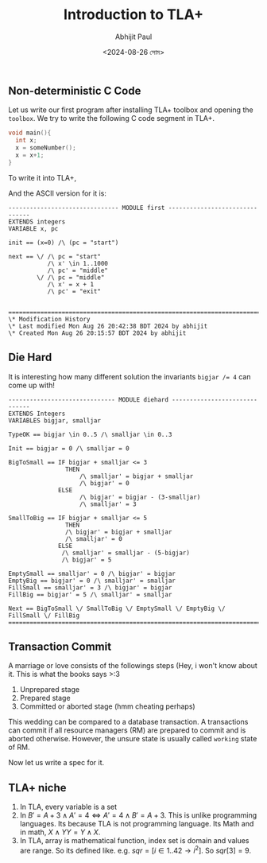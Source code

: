 #+TITLE: Introduction to TLA+
#+AUTHOR: Abhijit Paul
#+DATE: <2024-08-26 সোম>

** Non-deterministic C Code
Let us write our first program after installing TLA+ toolbox and opening the ~toolbox~. We try to write the following C code segment in TLA+.

#+begin_src C
  void main(){
    int x;
    x = someNumber();
    x = x+1;
  }
#+end_src

To write it into TLA+,
[[file:~/abj-paul.github.io/data/pretty-printed-tla+-first.png]]

And the ASCII version for it is:
#+begin_src TLA+
------------------------------- MODULE first -------------------------------
EXTENDS integers
VARIABLE x, pc

init == (x=0) /\ (pc = "start")

next == \/ /\ pc = "start"
           /\ x' \in 1..1000
           /\ pc' = "middle"
        \/ /\ pc = "middle"
           /\ x' = x + 1
           /\ pc' = "exit" 
        

=============================================================================
\* Modification History
\* Last modified Mon Aug 26 20:42:38 BDT 2024 by abhijit
\* Created Mon Aug 26 20:15:57 BDT 2024 by abhijit
#+end_src

** Die Hard
It is interesting how many different solution the invariants ~bigjar /= 4~ can come up with!
#+begin_src
------------------------------ MODULE diehard ------------------------------
EXTENDS Integers
VARIABLES bigjar, smalljar

TypeOK == bigjar \in 0..5 /\ smalljar \in 0..3

Init == bigjar = 0 /\ smalljar = 0

BigToSmall == IF bigjar + smalljar <= 3
                THEN 
                    /\ smalljar' = bigjar + smalljar 
                    /\ bigjar' = 0
              ELSE 
                    /\ bigjar' = bigjar - (3-smalljar) 
                    /\ smalljar' = 3
               
SmallToBig == IF bigjar + smalljar <= 5
                THEN 
                /\ bigjar' = bigjar + smalljar 
                /\ smalljar' = 0
              ELSE 
               /\ smalljar' = smalljar - (5-bigjar) 
               /\ bigjar' = 5
                     
EmptySmall == smalljar' = 0 /\ bigjar' = bigjar
EmptyBig == bigjar' = 0 /\ smalljar' = smalljar 
FillSmall == smalljar' = 3 /\ bigjar' = bigjar
FillBig == bigjar' = 5 /\ smalljar' = smalljar

Next == BigToSmall \/ SmallToBig \/ EmptySmall \/ EmptyBig \/ FillSmall \/ FillBig
=============================================================================
#+end_src

** Transaction Commit
A marriage or love consists of the followings steps (Hey, i won't know about it. This is what the books says >:3
1. Unprepared stage
2. Prepared stage
3. Committed or aborted stage (hmm cheating perhaps)

This wedding can be compared to a database transaction. A transactions can commit if all resource managers (RM) are prepared to commit and is aborted otherwise. However, the unsure state is usually called ~working~ state of RM.
   [[file:~/abj-paul.github.io/data/state transition diagram of marriage TLA.png]]

Now let us write a spec for it.


** TLA+ niche
1. In TLA, every variable is a set
2. In $B' = A + 3 \land A' = 4  \iff   A' = 4 \land B' = A + 3$. This is unlike programming languages. Its because TLA is not programming language. Its Math and in math, $X \land Y Y = Y \land X$.
3. In TLA, array is mathematical function, index set is domain and values are range. So its defined like. e.g. $sqr = [ i \in 1..42  \rightarrow  i^2 ]$. So $sqr[3] = 9$. 
